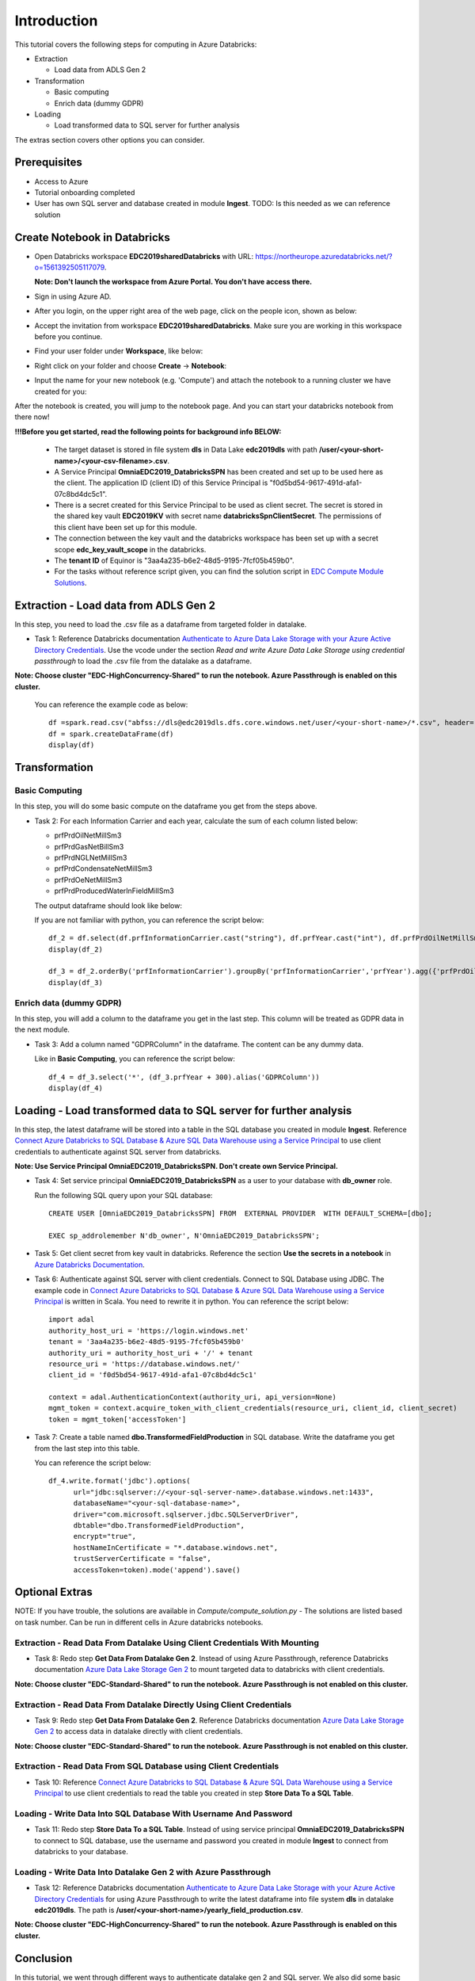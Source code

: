 Introduction
============
This tutorial covers the following steps for computing in Azure Databricks:

* Extraction
  
  * Load data from ADLS Gen 2
* Transformation  
  
  * Basic computing
  * Enrich data (dummy GDPR) 
* Loading
  
  * Load transformed data to SQL server for further analysis

The extras section covers other options you can consider.

Prerequisites
-------------

* Access to Azure
* Tutorial onboarding completed

* User has own SQL server and database created in module **Ingest**. TODO: Is this needed as we can reference solution

Create Notebook in Databricks
-----------------------------
* Open Databricks workspace **EDC2019sharedDatabricks** with URL: https://northeurope.azuredatabricks.net/?o=1561392505117079.

  **Note: Don't launch the workspace from Azure Portal. You don't have access there.**
* Sign in using Azure AD.
* After you login, on the upper right area of the web page, click on the people icon, shown as below:

  .. image:: ./images/peopleicon.PNG
* Accept the invitation from workspace **EDC2019sharedDatabricks**. Make sure you are working in this workspace before you continue.
* Find your user folder under **Workspace**, like below:
  
  .. image:: ./images/userfolder.PNG
* Right click on your folder and choose **Create** -> **Notebook**:

  .. image:: ./images/createnotebook.PNG
* Input the name for your new notebook (e.g. 'Compute') and attach the notebook to a running cluster we have created for you:
  
  .. image:: ./images/createnotebook2.PNG

After the notebook is created, you will jump to the notebook page. And you can start your databricks notebook from there now!

**!!!Before you get started, read the following points for background info BELOW:**

  * The target dataset is stored in file system **dls** in Data Lake **edc2019dls** with path **/user/<your-short-name>/<your-csv-filename>.csv**. 

  * A Service Principal **OmniaEDC2019_DatabricksSPN** has been created and set up to be used here as the client. The application ID (client ID) of this Service Principal is "f0d5bd54-9617-491d-afa1-07c8bd4dc5c1".  

  * There is a secret created for this Service Principal to be used as client secret. The secret is stored in the shared key vault **EDC2019KV** with secret name **databricksSpnClientSecret**. The permissions of this client have been set up for this module. 

  * The connection between the key vault and the databricks workspace has been set up with a secret scope **edc_key_vault_scope** in the databricks. 

  * The **tenant ID** of Equinor is "3aa4a235-b6e2-48d5-9195-7fcf05b459b0".

  * For the tasks without reference script given, you can find the solution script in `EDC Compute Module Solutions <https://github.com/equinor/omnia-tutorial/blob/master/exercises/compute/solution/compute_solution.py>`_.


Extraction - Load data from ADLS Gen 2
--------------------------------------
In this step, you need to load the .csv file as a dataframe from targeted folder in datalake. 

* Task 1: Reference Databricks documentation `Authenticate to Azure Data Lake Storage with your Azure Active Directory Credentials <https://docs.azuredatabricks.net/spark/latest/data-sources/azure/adls-passthrough.html>`_. Use the vcode under the section *Read and write Azure Data Lake Storage using credential passthrough* to load the .csv file from the datalake as a dataframe.

**Note: Choose cluster "EDC-HighConcurrency-Shared" to run the notebook. Azure Passthrough is enabled on this cluster.**

  You can reference the example code as below:
  ::

      df =spark.read.csv("abfss://dls@edc2019dls.dfs.core.windows.net/user/<your-short-name>/*.csv", header='true').collect()
      df = spark.createDataFrame(df)
      display(df)


Transformation
--------------
Basic Computing
_______________
In this step, you will do some basic compute on the dataframe you get from the steps above. 

* Task 2: For each Information Carrier and each year, calculate the sum of each column listed below:

  * prfPrdOilNetMillSm3  
  * prfPrdGasNetBillSm3
  * prfPrdNGLNetMillSm3
  * prfPrdCondensateNetMillSm3
  * prfPrdOeNetMillSm3
  * prfPrdProducedWaterInFieldMillSm3

  The output dataframe should look like below:

  .. image:: ./images/basiccompute.PNG

  If you are not familiar with python, you can reference the script below:
  ::

      df_2 = df.select(df.prfInformationCarrier.cast("string"), df.prfYear.cast("int"), df.prfPrdOilNetMillSm3.cast("double"), df.prfPrdGasNetBillSm3.cast("double"), df.prfPrdNGLNetMillSm3.cast("double"), df.prfPrdCondensateNetMillSm3.cast("double"), df.prfPrdOeNetMillSm3.cast("double"), df.prfPrdProducedWaterInFieldMillSm3.cast("double"))
      display(df_2)

      df_3 = df_2.orderBy('prfInformationCarrier').groupBy('prfInformationCarrier','prfYear').agg({'prfPrdOilNetMillSm3':'sum', 'prfPrdGasNetBillSm3':'sum', 'prfPrdNGLNetMillSm3':'sum', 'prfPrdCondensateNetMillSm3':'sum', 'prfPrdOeNetMillSm3':'sum', 'prfPrdProducedWaterInFieldMillSm3':'sum'})
      display(df_3)


Enrich data (dummy GDPR)
________________________
In this step, you will add a column to the dataframe you get in the last step. This column will be treated as GDPR data in the next module. 

* Task 3: Add a column named "GDPRColumn" in the dataframe. The content can be any dummy data.

  Like in **Basic Computing**, you can reference the script below:
  ::

      df_4 = df_3.select('*', (df_3.prfYear + 300).alias('GDPRColumn'))
      display(df_4)

Loading - Load transformed data to SQL server for further analysis
------------------------------------------------------------------
In this step, the latest dataframe will be stored into a table in the SQL database you created in module **Ingest**. Reference `Connect Azure Databricks to SQL Database & Azure SQL Data Warehouse using a Service Principal <https://thedataguy.blog/connect-azure-databricks-to-sql-database-azure-sql-data-warehouse-using-a-service-principal/>`_ to use client credentials to authenticate against SQL server from databricks.

**Note: Use Service Principal OmniaEDC2019_DatabricksSPN. Don't create own Service Principal.**

* Task 4: Set service principal **OmniaEDC2019_DatabricksSPN** as a user to your database with **db_owner** role. 

  Run the following SQL query upon your SQL database:
  ::

      CREATE USER [OmniaEDC2019_DatabricksSPN] FROM  EXTERNAL PROVIDER  WITH DEFAULT_SCHEMA=[dbo];

      EXEC sp_addrolemember N'db_owner', N'OmniaEDC2019_DatabricksSPN';

* Task 5: Get client secret from key vault in databricks. Reference the section **Use the secrets in a notebook** in `Azure Databricks Documentation <https://docs.azuredatabricks.net/user-guide/secrets/example-secret-workflow.html#use-the-secrets-in-a-notebook>`_.
* Task 6: Authenticate against SQL server with client credentials. Connect to SQL Database using JDBC. 
  The example code in `Connect Azure Databricks to SQL Database & Azure SQL Data Warehouse using a Service Principal <https://thedataguy.blog/connect-azure-databricks-to-sql-database-azure-sql-data-warehouse-using-a-service-principal/>`_ is written in Scala. You need to rewrite it in python. You can reference the script below:
  ::

      import adal
      authority_host_uri = 'https://login.windows.net'
      tenant = '3aa4a235-b6e2-48d5-9195-7fcf05b459b0'
      authority_uri = authority_host_uri + '/' + tenant
      resource_uri = 'https://database.windows.net/'
      client_id = 'f0d5bd54-9617-491d-afa1-07c8bd4dc5c1'

      context = adal.AuthenticationContext(authority_uri, api_version=None)
      mgmt_token = context.acquire_token_with_client_credentials(resource_uri, client_id, client_secret)
      token = mgmt_token['accessToken']

* Task 7: Create a table named **dbo.TransformedFieldProduction** in SQL database. Write the dataframe you get from the last step into this table. 

  You can reference the script below:
  ::

      df_4.write.format('jdbc').options(
            url="jdbc:sqlserver://<your-sql-server-name>.database.windows.net:1433",
            databaseName="<your-sql-database-name>",
            driver="com.microsoft.sqlserver.jdbc.SQLServerDriver",
            dbtable="dbo.TransformedFieldProduction",
            encrypt="true",
            hostNameInCertificate = "*.database.windows.net",
            trustServerCertificate = "false",
            accessToken=token).mode('append').save()

Optional Extras
---------------

NOTE: If you have trouble, the solutions are available in *Compute/compute_solution.py* - The solutions are listed based on task number. Can be run in different cells in Azure databricks notebooks.

Extraction - Read Data From Datalake Using Client Credentials With Mounting
___________________________________________________________________________
* Task 8: Redo step **Get Data From Datalake Gen 2**. Instead of using Azure Passthrough, reference Databricks documentation `Azure Data Lake Storage Gen 2 <https://docs.databricks.com/spark/latest/data-sources/azure/azure-datalake-gen2.html>`_ to mount targeted data to databricks with client credentials.

**Note: Choose cluster "EDC-Standard-Shared" to run the notebook. Azure Passthrough is not enabled on this cluster.**

Extraction - Read Data From Datalake Directly Using Client Credentials
______________________________________________________________________
* Task 9: Redo step **Get Data From Datalake Gen 2**. Reference Databricks documentation `Azure Data Lake Storage Gen 2 <https://docs.databricks.com/spark/latest/data-sources/azure/azure-datalake-gen2.html>`_ to access data in datalake directly with client credentials.

**Note: Choose cluster "EDC-Standard-Shared" to run the notebook. Azure Passthrough is not enabled on this cluster.**

Extraction - Read Data From SQL Database using Client Credentials
_________________________________________________________________
* Task 10: Reference `Connect Azure Databricks to SQL Database & Azure SQL Data Warehouse using a Service Principal <https://thedataguy.blog/connect-azure-databricks-to-sql-database-azure-sql-data-warehouse-using-a-service-principal/>`_ to use client credentials to read the table you created in step **Store Data To a SQL Table**.

Loading - Write Data Into SQL Database With Username And Password
_________________________________________________________________
* Task 11: Redo step **Store Data To a SQL Table**. Instead of using service principal **OmniaEDC2019_DatabricksSPN** to connect to SQL database, use the username and password you created in module **Ingest** to connect from databricks to your database.

Loading - Write Data Into Datalake Gen 2 with Azure Passthrough
_______________________________________________________________
* Task 12: Reference Databricks documentation `Authenticate to Azure Data Lake Storage with your Azure Active Directory Credentials <https://docs.azuredatabricks.net/spark/latest/data-sources/azure/adls-passthrough.html>`_ for using Azure Passthrough to write the latest dataframe into file system **dls** in datalake **edc2019dls**. The path is **/user/<your-short-name>/yearly_field_production.csv**.

**Note: Choose cluster "EDC-HighConcurrency-Shared" to run the notebook. Azure Passthrough is enabled on this cluster.**

Conclusion
----------
In this tutorial, we went through different ways to authenticate datalake gen 2 and SQL server. We also did some basic computing upon the dataframe we got. Our focus in this module is to show you how the connections between Azure Databricks and Azure Storage work. Thus, instead of doing computing with python, we put more effort on authentication and connection.  

If you managed to complete all tasks, you should be able to read from / write to datalake / SQL database with different authentication methods listed below:

* Read from datalake gen 2 using Azure Passthrough
* Read from datalake gen 2 using client credentials with/without mounting data
* Read from SQL database using client credentials
* Write to datalake gen 2 using Azure Passthrough
* Write to SQL database using client credentials
* Write to SQL database using username and password

Summary
-------

In the interest of time and simplicity, the following points have been omitted from this tutorial although should / must be considered when building production ready solutions:

* Automation and DevOps
* Create client, store client secret in key vault, set up client permissions
* Source Control (Github)

.. note::

    * Content copied from presentation summary
